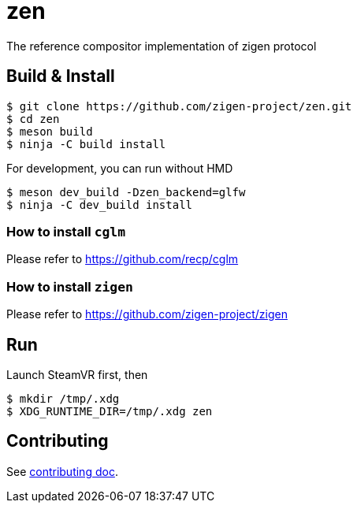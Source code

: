 = zen

The reference compositor implementation of zigen protocol

== Build & Install

[source, shell]
----
$ git clone https://github.com/zigen-project/zen.git
$ cd zen
$ meson build
$ ninja -C build install
----

For development, you can run without HMD

[source, shell]
----
$ meson dev_build -Dzen_backend=glfw
$ ninja -C dev_build install
----

=== How to install `cglm`

Please refer to https://github.com/recp/cglm

=== How to install `zigen`

Please refer to https://github.com/zigen-project/zigen

== Run

Launch SteamVR first, then

----
$ mkdir /tmp/.xdg
$ XDG_RUNTIME_DIR=/tmp/.xdg zen
----

== Contributing

See link:./docs/CONTRIBUTING.adoc[contributing doc].

